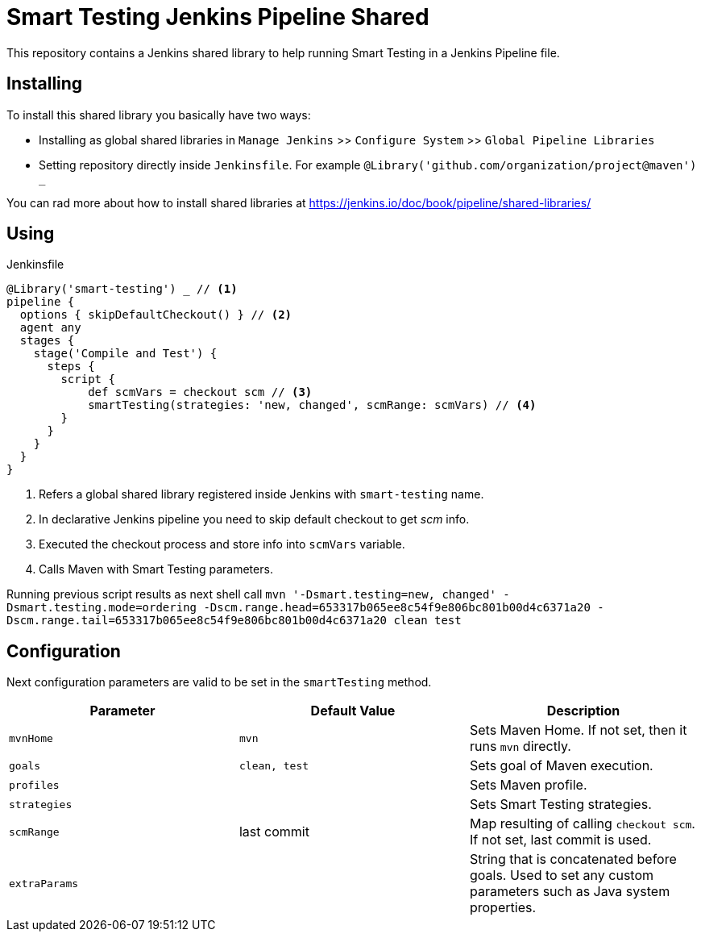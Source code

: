 = Smart Testing Jenkins Pipeline Shared

This repository contains a Jenkins shared library to help running Smart Testing in a Jenkins Pipeline file.

== Installing

To install this shared library you basically have two ways:

* Installing as global shared libraries in `Manage Jenkins` >> `Configure System` >> `Global Pipeline Libraries`
* Setting repository directly inside `Jenkinsfile`. For example `@Library('github.com/organization/project@maven') _`

You can rad more about how to install shared libraries at https://jenkins.io/doc/book/pipeline/shared-libraries/

== Using

[source, groovy]
.Jenkinsfile
----
@Library('smart-testing') _ // <1>
pipeline {
  options { skipDefaultCheckout() } // <2>
  agent any
  stages {
    stage('Compile and Test') {
      steps {
        script {
            def scmVars = checkout scm // <3>
            smartTesting(strategies: 'new, changed', scmRange: scmVars) // <4>
        }
      }
    }
  }
}
----
<1> Refers a global shared library registered inside Jenkins with `smart-testing` name.
<2> In declarative Jenkins pipeline you need to skip default checkout to get _scm_ info.
<3> Executed the checkout process and store info into `scmVars` variable.
<4> Calls Maven with Smart Testing parameters.

Running previous script results as next shell call `mvn '-Dsmart.testing=new, changed' -Dsmart.testing.mode=ordering -Dscm.range.head=653317b065ee8c54f9e806bc801b00d4c6371a20 -Dscm.range.tail=653317b065ee8c54f9e806bc801b00d4c6371a20 clean test`

== Configuration

Next configuration parameters are valid to be set in the `smartTesting` method.

[cols="3*", options="header"]
|===
|Parameter
|Default Value
|Description

a|`mvnHome`
a|`mvn`
a|Sets Maven Home. If not set, then it runs `mvn` directly.

a|`goals`
a|`clean, test`
a|Sets goal of Maven execution.

a|`profiles`
a|
a|Sets Maven profile.

a|`strategies`
a|
a|Sets Smart Testing strategies.

a|`scmRange`
a|last commit
a|Map resulting of calling `checkout scm`. If not set, last commit is used.

a|`extraParams`
a|
a|String that is concatenated before goals. Used to set any custom parameters such as Java system properties.
|===
